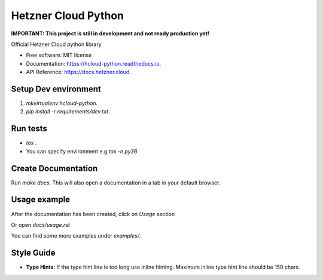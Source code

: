 Hetzner Cloud Python
====================


.. image:: https://travis-ci.com/hetznercloud/hcloud-python.svg?branch=master
    :target: https://travis-ci.com/hetznercloud/hcloud-python
  
    
**IMPORTANT: This project is still in development and not ready production yet!**

Official Hetzner Cloud python library


* Free software: MIT license
* Documentation: https://hcloud-python.readthedocs.io.
* API Reference: https://docs.hetzner.cloud.


Setup Dev environment
---------------------
1) `mkvirtualenv hcloud-python`.

2) `pip install -r requirements/dev.txt`.


Run tests
---------
* `tox .`
* You can specify environment e.g `tox -e py36`



Create Documentation
--------------------

Run `make docs`. This will also open a documentation in a tab in your default browser. 


Usage example
------------- 

After the documentation has been created, click on `Usage` section

Or open `docs/usage.rst`

You can find some more examples under `examples/`.


Style Guide
-------------
* **Type Hints**: If the type hint line is too long use inline hinting. Maximum inline type hint line should be 150 chars.